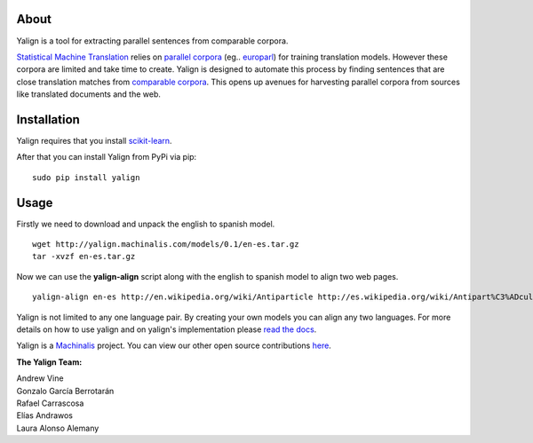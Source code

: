 About
=====

Yalign is a tool for extracting parallel sentences from comparable corpora.

`Statistical Machine Translation <http://en.wikipedia.org/wiki/Statistical_machine_translation>`_ relies on `parallel corpora <http://en.wikipedia.org/wiki/Parallel_text>`_ (eg.. `europarl <http://www.statmt.org/europarl/>`_) for training translation models. However these corpora are limited and take time to create. Yalign is designed to automate this process by finding sentences that are close translation matches from `comparable corpora <http://www.statmt.org/survey/Topic/ComparableCorpora>`_. This opens up avenues for harvesting parallel corpora from sources like translated documents and the web.

Installation
============

Yalign requires that you install `scikit-learn <http://scikit-learn.org/stable/install.html>`_.

After that you can install Yalign from PyPi via pip:

::

    sudo pip install yalign

Usage
=====

Firstly we need to download and unpack the english to spanish model.

::

    wget http://yalign.machinalis.com/models/0.1/en-es.tar.gz
    tar -xvzf en-es.tar.gz 

Now we can use the **yalign-align** script along with the english to spanish model to align two web pages.

::

    yalign-align en-es http://en.wikipedia.org/wiki/Antiparticle http://es.wikipedia.org/wiki/Antipart%C3%ADcula

Yalign is not limited to any one language pair. By creating your own models you can align any two languages. For more details on how to use yalign and on yalign's implementation please `read the docs <http://yalign.readthedocs.org/>`_.

Yalign is a `Machinalis <http://www.machinalis.com>`_ project.
You can view our other open source contributions `here <https://github.com/machinalis/>`_.

**The Yalign Team:**

| Andrew Vine
| Gonzalo García Berrotarán
| Rafael Carrascosa
| Elías Andrawos
| Laura Alonso Alemany


